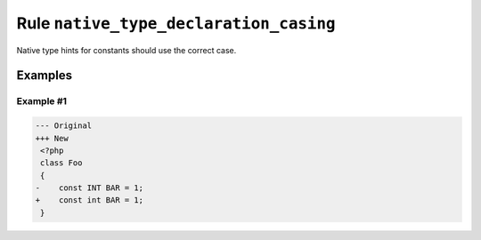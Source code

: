 =======================================
Rule ``native_type_declaration_casing``
=======================================

Native type hints for constants should use the correct case.

Examples
--------

Example #1
~~~~~~~~~~

.. code-block:: diff

   --- Original
   +++ New
    <?php
    class Foo
    {
   -    const INT BAR = 1;
   +    const int BAR = 1;
    }
